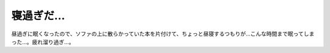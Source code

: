 ﻿寝過ぎだ…
##########


昼過ぎに眠くなったので、ソファの上に散らかっていた本を片付けて、ちょっと昼寝するつもりが…こんな時間まで眠ってしまった…。疲れ溜り過ぎ…。



.. author:: mkouhei
.. categories:: 生活, 
.. tags::


